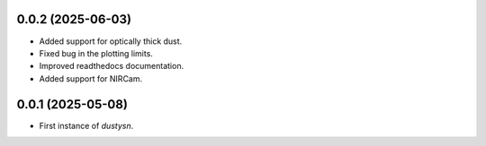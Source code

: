 0.0.2 (2025-06-03)
----------------

- Added support for optically thick dust.
- Fixed bug in the plotting limits.
- Improved readthedocs documentation.
- Added support for NIRCam.

0.0.1 (2025-05-08)
----------------

- First instance of `dustysn`.
